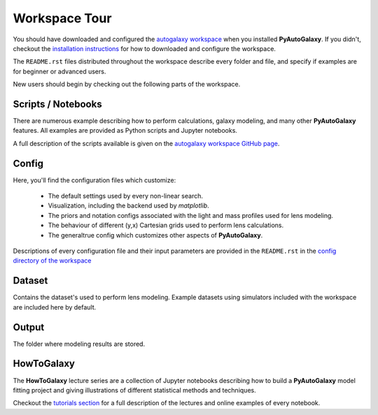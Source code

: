 .. _workspace:

Workspace Tour
==============

You should have downloaded and configured the `autogalaxy workspace <https://github.com/Jammy2211/autogalaxy_workspace>`_
when you installed **PyAutoGalaxy**. If you didn't, checkout the
`installation instructions <https://pyautogalaxy.readthedocs.io/en/latest/general/installation.html#installation-with-pip>`_
for how to downloaded and configure the workspace.

The ``README.rst`` files distributed throughout the workspace describe every folder and file, and specify if
examples are for beginner or advanced users.

New users should begin by checking out the following parts of the workspace.

Scripts / Notebooks
-------------------

There are numerous example describing how to perform calculations, galaxy modeling, and many other
**PyAutoGalaxy** features. All examples are provided as Python scripts and Jupyter notebooks.

A full description of the scripts available is given on
the `autogalaxy workspace GitHub page <https://github.com/Jammy2211/autogalaxy_workspace>`_.

Config
------

Here, you'll find the configuration files which customize:

    - The default settings used by every non-linear search.
    - Visualization, including the backend used by *matplotlib*.
    - The priors and notation configs associated with the light and mass profiles used for lens modeling.
    - The behaviour of different (y,x) Cartesian grids used to perform lens calculations.
    - The generaltrue config which customizes other aspects of **PyAutoGalaxy**.

Descriptions of every configuration file and their input parameters are provided in the ``README.rst`` in
the `config directory of the workspace <https://github.com/Jammy2211/autogalaxy_workspace/tree/release/config>`_

Dataset
-------

Contains the dataset's used to perform lens modeling. Example datasets using simulators included with the workspace
are included here by default.

Output
------

The folder where  modeling results are stored.

HowToGalaxy
-----------

The **HowToGalaxy** lecture series are a collection of Jupyter notebooks describing how to build a **PyAutoGalaxy** model
fitting project and giving illustrations of different statistical methods and techniques.

Checkout the
`tutorials section <file:///Users/Jammy/Code/PyAuto/PyAutoGalaxy/docs/_build/howtogalaxy/howtogalaxy.html>`_ for a
full description of the lectures and online examples of every notebook.
